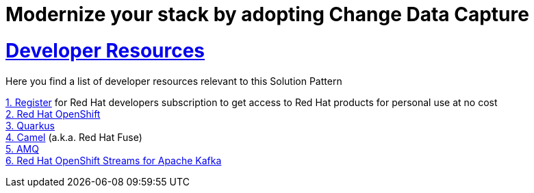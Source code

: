 :sectnums:
:sectlinks:
:doctype: book
= Modernize your stack by adopting Change Data Capture

= Developer Resources

Here you find a list of developer resources relevant to this Solution Pattern

https://developers.redhat.com/register[{counter:submodule4}. Register] for Red Hat developers subscription to get access to Red Hat products for personal use at no cost +
https://developers.redhat.com/products/openshift/overview[{counter:submodule4}. Red Hat OpenShift] +
https://developers.redhat.com/products/quarkus/overview[{counter:submodule4}. Quarkus] + 
https://developers.redhat.com/products/fuse/overview[{counter:submodule4}. Camel] (a.k.a. Red Hat Fuse) +
https://developers.redhat.com/products/amq/overview[{counter:submodule4}. AMQ] +
https://developers.redhat.com/products/red-hat-openshift-streams-for-apache-kafka/overview[{counter:submodule4}. Red Hat OpenShift Streams for Apache Kafka]
